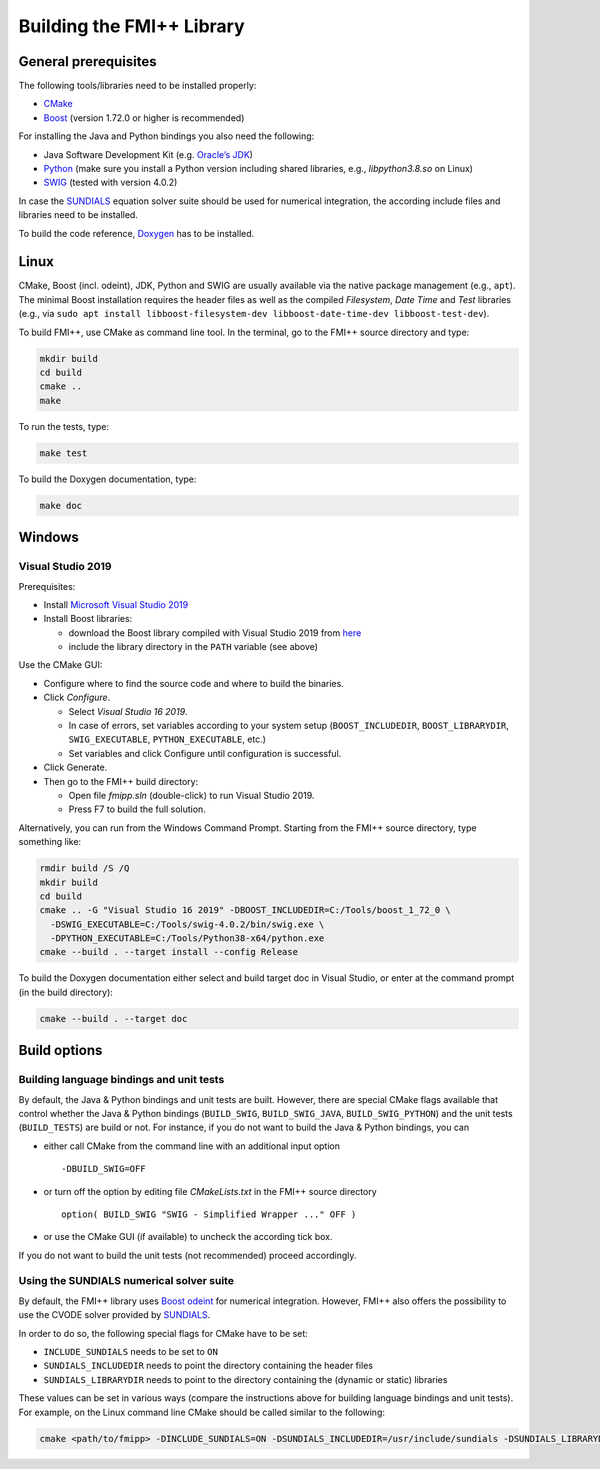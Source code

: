 **************************
Building the FMI++ Library
**************************

General prerequisites
=====================

The following tools/libraries need to be installed properly:

* `CMake <https://cmake.org/>`_
* `Boost <https://www.boost.org/>`_ (version 1.72.0 or higher is recommended)

For installing the Java and Python bindings you also need the following:

* Java Software Development Kit (e.g. `Oracle’s JDK <https://www.oracle.com/java/technologies/downloads/>`_)
* `Python <https://www.python.org>`_ (make sure you install a Python version including shared libraries, e.g., *libpython3.8.so* on Linux)
* `SWIG <https://swig.org/>`_ (tested with version 4.0.2)

In case the `SUNDIALS <https://computing.llnl.gov/projects/sundials>`_ equation solver suite should be used for numerical integration, the according include files and libraries need to be installed.

To build the code reference, `Doxygen <https://www.doxygen.nl/index.html>`_ has to be installed.

Linux
=====

CMake, Boost (incl. odeint), JDK, Python and SWIG are usually available via the native package management (e.g., ``apt``).
The minimal Boost installation requires the header files as well as the compiled *Filesystem*, *Date Time* and *Test*  libraries (e.g., via ``sudo apt install libboost-filesystem-dev libboost-date-time-dev libboost-test-dev``).

To build FMI++, use CMake as command line tool.
In the terminal, go to the FMI++ source directory and type:

.. code-block:: bash

  mkdir build
  cd build
  cmake ..
  make

To run the tests, type:

.. code-block:: bash

  make test

To build the Doxygen documentation, type:

.. code-block:: bash

  make doc

Windows
=======

.. seealso:: **Windows only**: Be sure to add the Boost library directories (containing the DLLs) to the global ``PATH`` variable **BEFORE** you run CMake!!!

  #. open the system properties (``WinKey`` + ``Pause`` or go to *Settings* |arrow| *System* |arrow| *About* |arrow| *System Info* |arrow| *Advanced System Settings*)
  #. select the *Advanced* tab, then the *Environment Variables* button
  #. select and edit the ``PATH`` variable in the user variables, e.g., adding *C:\\Tools\\boost_1_72_0\\lib64-msvc-14.2*.

.. |arrow| unicode:: U+2192 .. rightwards arrow

Visual Studio 2019
------------------

Prerequisites:

* Install `Microsoft Visual Studio 2019 <https://visualstudio.microsoft.com/downloads/>`_
* Install Boost libraries:

  * download the Boost library compiled with Visual Studio 2019 from `here <https://sourceforge.net/projects/boost/files/boost-binaries/>`_
  * include the library directory in the ``PATH`` variable (see above)

Use the CMake GUI:

* Configure where to find the source code and where to build the binaries.
* Click *Configure*.

  * Select *Visual Studio 16 2019*.
  * In case of errors, set variables according to your system setup (``BOOST_INCLUDEDIR``, ``BOOST_LIBRARYDIR``, ``SWIG_EXECUTABLE``, ``PYTHON_EXECUTABLE``, etc.)
  * Set variables and click Configure until configuration is successful.

* Click Generate.
* Then go to the FMI++ build directory:

  * Open file *fmipp.sln* (double-click) to run Visual Studio 2019.
  * Press F7 to build the full solution.

Alternatively, you can run from the Windows Command Prompt.
Starting from the FMI++ source directory, type something like:

.. code-block:: doscon

  rmdir build /S /Q
  mkdir build
  cd build
  cmake .. -G "Visual Studio 16 2019" -DBOOST_INCLUDEDIR=C:/Tools/boost_1_72_0 \
    -DSWIG_EXECUTABLE=C:/Tools/swig-4.0.2/bin/swig.exe \
    -DPYTHON_EXECUTABLE=C:/Tools/Python38-x64/python.exe
  cmake --build . --target install --config Release

To build the Doxygen documentation either select and build target doc in Visual Studio, or enter at the command prompt (in the build directory):

.. code-block:: doscon

  cmake --build . --target doc

Build options
=============

Building language bindings and unit tests
-----------------------------------------

By default, the Java & Python bindings and unit tests are built.
However, there are special CMake flags available that control whether the Java & Python bindings (``BUILD_SWIG``, ``BUILD_SWIG_JAVA``, ``BUILD_SWIG_PYTHON``) and the unit tests (``BUILD_TESTS``) are build or not.
For instance, if you do not want to build the Java & Python bindings, you can

* either call CMake from the command line with an additional input option
  ::

    -DBUILD_SWIG=OFF

* or turn off the option by editing file *CMakeLists.txt* in the FMI++ source directory
  ::

    option( BUILD_SWIG "SWIG - Simplified Wrapper ..." OFF )

* or use the CMake GUI (if available) to uncheck the according tick box.

If you do not want to build the unit tests (not recommended) proceed accordingly.

Using the SUNDIALS numerical solver suite
-----------------------------------------

By default, the FMI++ library uses `Boost odeint <https://github.com/boostorg/odeint>`_ for numerical integration.
However, FMI++ also offers the possibility to use the CVODE solver provided by `SUNDIALS <https://computing.llnl.gov/projects/sundials>`_.

In order to do so, the following special flags for CMake have to be set:

* ``INCLUDE_SUNDIALS`` needs to be set to ``ON``
* ``SUNDIALS_INCLUDEDIR`` needs to point the directory containing the header files
* ``SUNDIALS_LIBRARYDIR`` needs to point to the directory containing the (dynamic or static) libraries

These values can be set in various ways (compare the instructions above for building language bindings and unit tests).
For example, on the Linux command line CMake should be called similar to the following:

.. code-block:: bash

  cmake <path/to/fmipp> -DINCLUDE_SUNDIALS=ON -DSUNDIALS_INCLUDEDIR=/usr/include/sundials -DSUNDIALS_LIBRARYDIR=/usr/lib/x86_64-linux-gnu/
